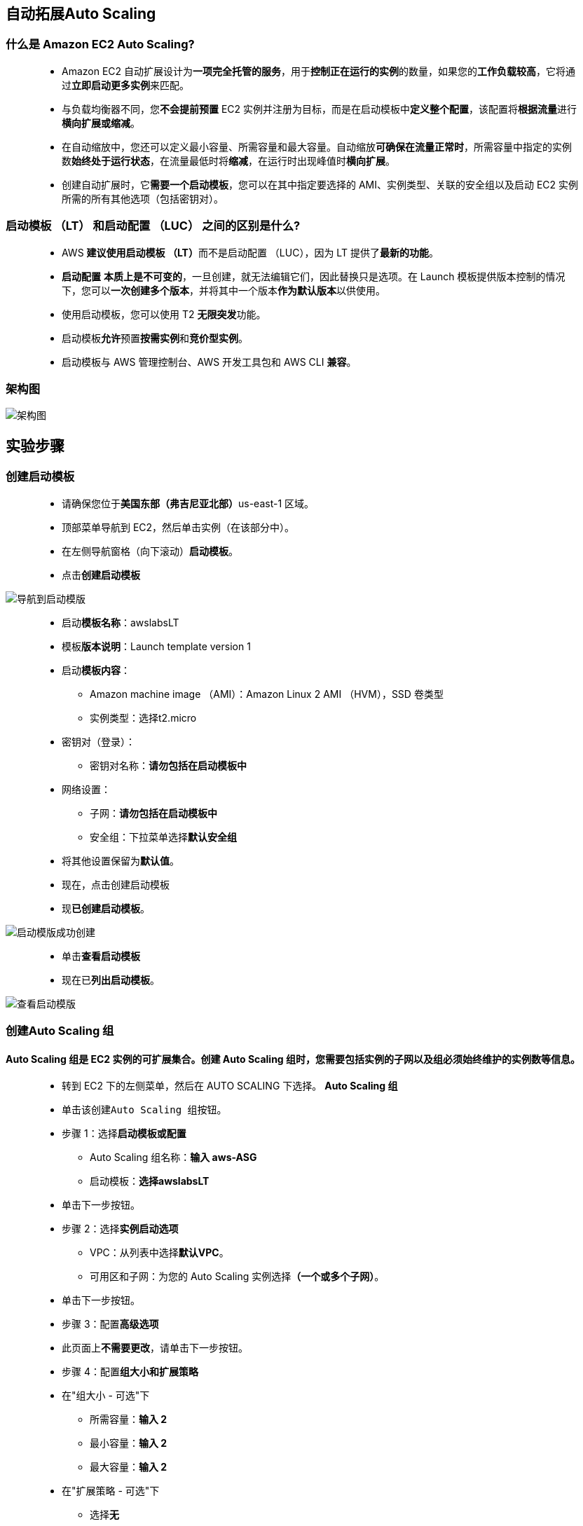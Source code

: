 
## 自动拓展Auto Scaling


=== 什么是 Amazon EC2 Auto Scaling?

> - Amazon EC2 自动扩展设计为**一项完全托管的服务**，用于**控制正在运行的实例**的数量，如果您的**工作负载较高**，它将通过**立即启动更多实例**来匹配。
> - 与负载均衡器不同，您**不会提前预置** EC2 实例并注册为目标，而是在启动模板中**定义整个配置**，该配置将**根据流量**进行**横向扩展或缩减**。
> - 在自动缩放中，您还可以定义最小容量、所需容量和最大容量。自动缩放**可确保在流量正常时**，所需容量中指定的实例数**始终处于运行状态**，在流量最低时将**缩减**，在运行时出现峰值时**横向扩展**。
> - 创建自动扩展时，它**需要一个启动模板**，您可以在其中指定要选择的 AMI、实例类型、关联的安全组以及启动 EC2 实例所需的所有其他选项（包括密钥对）。


=== 启动模板 （LT） 和启动配置 （LUC） 之间的区别是什么?

> - AWS **建议使用启动模板 （LT）**而不是启动配置 （LUC），因为 LT 提供了**最新的功能**。
> - **启动配置** **本质上是不可变的**，一旦创建，就无法编辑它们，因此替换只是选项。在 Launch 模板提供版本控制的情况下，您可以**一次创建多个版本**，并将其中一个版本**作为默认版本**以供使用。
> - 使用启动模板，您可以使用 T2 **无限突发**功能。
> - 启动模板**允许**预置**按需实例**和**竞价型实例**。
> - 启动模板与 AWS 管理控制台、AWS 开发工具包和 AWS CLI **兼容**。


=== 架构图

image::/图片/16图片/架构图.png[架构图]


== 实验步骤

=== 创建启动模板

> - 请确保您位于**美国东部（弗吉尼亚北部）**us-east-1 区域。
> - 顶部菜单导航到 EC2，然后单击实例（在该部分中）。
> - 在左侧导航窗格（向下滚动）**启动模板**。
> - 点击**创建启动模板**

image::/图片/16图片/导航到启动模版.png[导航到启动模版]


> - 启动**模板名称**：awslabsLT
> - 模板**版本说明**：Launch template version 1
> - 启动**模板内容**：
> * Amazon machine image （AMI）：Amazon Linux 2 AMI （HVM），SSD 卷类型
> * 实例类型：选择t2.micro
> - 密钥对（登录）：
> * 密钥对名称：**请勿包括在启动模板中**
> - 网络设置：
> * 子网：**请勿包括在启动模板中**
> * 安全组：下拉菜单选择**默认安全组**
> - 将其他设置保留为**默认值**。
> - 现在，点击``创建启动模板``
> - 现**已创建启动模板**。


image::/图片/16图片/启动模版成功创建.png[启动模版成功创建]


> - 单击**查看启动模板**
> - 现在已**列出启动模板**。

image::/图片/16图片/查看启动模版.png[查看启动模版]


===  创建Auto Scaling 组

==== Auto Scaling 组是 EC2 实例的**可扩展集合**。创建 Auto Scaling 组时，您需要包括实例的子网以及组必须**始终维护的实例数**等信息。

> - 转到 EC2 下的左侧菜单，然后在 AUTO SCALING 下选择。 **Auto Scaling 组**
> - 单击该``创建Auto Scaling 组``按钮。
> - 步骤 1：选择**启动模板或配置**
> * Auto Scaling 组名称：**输入 aws-ASG**
> * 启动模板：**选择awslabsLT**
> - 单击下一步按钮。
> - 步骤 2：选择**实例启动选项**
> * VPC：从列表中选择**默认VPC**。
> * 可用区和子网：为您的 Auto Scaling 实例选择**（一个或多个子网）**。
> - 单击下一步按钮。
> - 步骤 3：配置**高级选项**
> - 此页面上**不需要更改**，请单击下一步按钮。
> - 步骤 4：配置**组大小和扩展策略**
> - 在"组大小 - 可选"下
> * 所需容量：**输入 2**
> * 最小容量：**输入 2**
> * 最大容量：**输入 2**
> - 在"扩展策略 - 可选"下
> * 选择**无**
> - 在**实例缩减保护** - 可选"下
> - **无需更改**，请单击下一步按钮
> - 步骤 5：添加**通知**
> - 此页面上**不需要更改**，请单击下一步按钮。
> - 步骤 6：添加**标签**
> * **键：Name**
> * **值： ASG-EC2**
> - 单击下一步按钮。
> - 现在向下滚动并**单击``创建Auto Scaling 组``按钮**。
> - **已成功创建 aws-ASG Auto Scaling组**。

image::/图片/16图片/as组成功创建.png[as组成功创建]


> - 您将被重定向到**自动缩放组**页面，您将能够看到**自动缩放组启动了两个实例**。
> - 现在**转到 EC2 实例列表**。您将看到有**两个新的正在运行的实例**（由您的自动缩放组创建）**您可以从标签名称**中**确认**这一点，该标记名称是在**创建自动缩放组时提供的**。
> - 您已成功创建了一个策略**至少为 2 个且最多为 2 个实例**的自动扩展组。

---

=== 测试Auto Scaling 组

> - 要**测试自动扩展策略**，请转到 EC2 实例列表并**选择您的一个实例**。
> - 接下来，选择一个实例，然后单击"实例状态"，然后单击"停止实例"。
> - 单击 弹出窗口中的停止按钮以**停止您的实例**。
> - 实例停止后 （1-2 分钟后），您**可以看到已停止的实例**将**自动终止**，并且将**启动新实例**以**满足Auto Scaling 组策略条件**。
> - 下面提供了示例屏幕截图：

image::/图片/16图片/验证.png[验证]


> - 注意： 启动新实例**可能需要几分钟**时间，您可以**刷新页面以查看新实例**。

---
